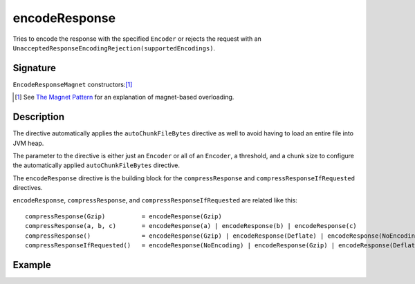 .. _-encodeResponse-:

encodeResponse
==============

Tries to encode the response with the specified ``Encoder`` or rejects the request with an
``UnacceptedResponseEncodingRejection(supportedEncodings)``.

Signature
---------

.. includecode:: /../spray-routing/src/main/scala/spray/routing/directives/EncodingDirectives.scala
   :snippet: encodeResponse

``EncodeResponseMagnet`` constructors:[1]_

.. includecode:: /../spray-routing/src/main/scala/spray/routing/directives/EncodingDirectives.scala
   :snippet: EncodeResponseMagnet

.. [1] See `The Magnet Pattern`_ for an explanation of magnet-based overloading.
.. _`The Magnet Pattern`: /blog/2012-12-13-the-magnet-pattern/

Description
-----------

The directive automatically applies the ``autoChunkFileBytes`` directive as well to avoid having to load
an entire file into JVM heap.

The parameter to the directive is either just an ``Encoder`` or all of an ``Encoder``, a threshold, and a
chunk size to configure the automatically applied ``autoChunkFileBytes`` directive.

The ``encodeResponse`` directive is the building block for the ``compressResponse`` and
``compressResponseIfRequested`` directives.

``encodeResponse``, ``compressResponse``, and ``compressResponseIfRequested`` are related like this::

    compressResponse(Gzip)          = encodeResponse(Gzip)
    compressResponse(a, b, c)       = encodeResponse(a) | encodeResponse(b) | encodeResponse(c)
    compressResponse()              = encodeResponse(Gzip) | encodeResponse(Deflate) | encodeResponse(NoEncoding)
    compressResponseIfRequested()   = encodeResponse(NoEncoding) | encodeResponse(Gzip) | encodeResponse(Deflate)

Example
-------

.. includecode:: ../code/docs/directives/EncodingDirectivesExamplesSpec.scala
   :snippet: encodeResponse
